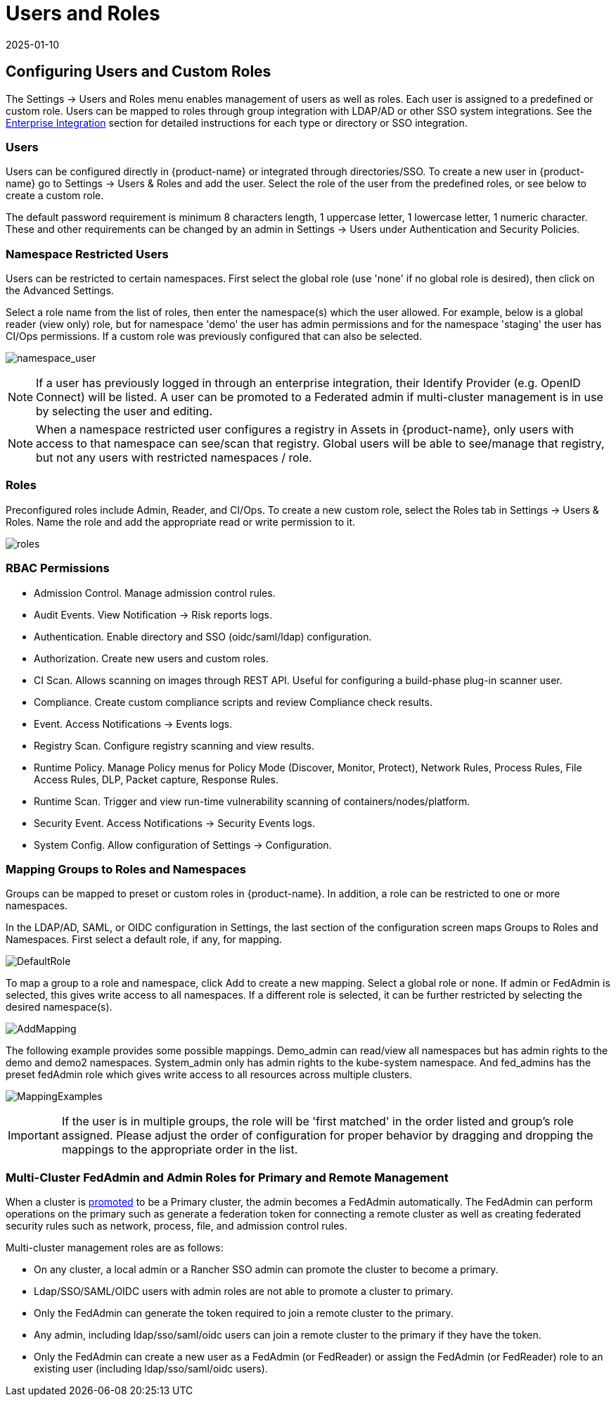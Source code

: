 = Users and Roles
:revdate: 2025-01-10
:page-revdate: {revdate}
:page-opendocs-origin: /03.configuration/02.users/02.users.md
:page-opendocs-slug: /configuration/users

== Configuring Users and Custom Roles

The Settings -> Users and Roles menu enables management of users as well as roles. Each user is assigned to a predefined or custom role. Users can be mapped to roles through group integration with LDAP/AD or other SSO system integrations. See the xref:integration.adoc#_directorysso_integration[Enterprise Integration] section for detailed instructions for each type or directory or SSO integration.

=== Users

Users can be configured directly in {product-name} or integrated through directories/SSO. To create a new user in {product-name} go to Settings -> Users & Roles and add the user. Select the role of the user from the predefined roles, or see below to create a custom role.

The default password requirement is minimum 8 characters length, 1 uppercase letter, 1 lowercase letter, 1 numeric character. These and other requirements can be changed by an admin in Settings -> Users under Authentication and Security Policies.

=== Namespace Restricted Users

Users can be restricted to certain namespaces. First select the global role (use 'none' if no global role is desired), then click on the Advanced Settings.

Select a role name from the list of roles, then enter the namespace(s) which the user allowed. For example, below is a global reader (view only) role, but for namespace 'demo' the user has admin permissions and for the namespace 'staging' the user has CI/Ops permissions. If a custom role was previously configured that can also be selected.

image:namespace_user_4.png[namespace_user]

[NOTE]
====
If a user has previously logged in through an enterprise integration, their Identify Provider (e.g. OpenID Connect) will be listed. A user can be promoted to a Federated admin if multi-cluster management is in use by selecting the user and editing.
====

[NOTE]
====
When a namespace restricted user configures a registry in Assets in {product-name}, only users with access to that namespace can see/scan that registry. Global users will be able to see/manage that registry, but not any users with restricted namespaces / role.
====

=== Roles

Preconfigured roles include Admin, Reader, and CI/Ops. To create a new custom role, select  the Roles tab in Settings -> Users & Roles. Name the role and add the appropriate read or write permission to it.

image:roles_4.png[roles]

=== RBAC Permissions

* Admission Control. Manage admission control rules.
* Audit Events. View Notification -> Risk reports logs.
* Authentication. Enable directory and SSO (oidc/saml/ldap) configuration.
* Authorization. Create new users and custom roles.
* CI Scan. Allows scanning on images through REST API. Useful for configuring a build-phase plug-in scanner user.
* Compliance. Create custom compliance scripts and review Compliance check results.
* Event. Access Notifications -> Events logs.
* Registry Scan. Configure registry scanning and view results.
* Runtime Policy. Manage Policy menus for Policy Mode (Discover, Monitor, Protect), Network Rules, Process Rules, File Access Rules, DLP, Packet capture, Response Rules.
* Runtime Scan. Trigger and view run-time vulnerability scanning of containers/nodes/platform.
* Security Event. Access Notifications -> Security Events logs.
* System Config. Allow configuration of Settings -> Configuration.

=== Mapping Groups to Roles and Namespaces

Groups can be mapped to preset or custom roles in {product-name}. In addition, a role can be restricted to one or more namespaces.

In the LDAP/AD, SAML, or OIDC configuration in Settings, the last section of the configuration screen maps Groups to Roles and Namespaces. First select a default role, if any, for mapping.

image:groups_default_role.png[DefaultRole]

To map a group to a role and namespace, click Add to create a new mapping. Select a global role or none. If admin or FedAdmin is selected, this gives write access to all namespaces. If a different role is selected, it can be further restricted by selecting the desired namespace(s).

image:group_role_map_namespace.png[AddMapping]

The following example provides some possible mappings. Demo_admin can read/view all namespaces but has admin rights to the demo and demo2 namespaces. System_admin only has admin rights to the kube-system namespace.  And fed_admins has the preset fedAdmin role which gives write access to all resources across multiple clusters.

image:group_role_map_examples.png[MappingExamples]

[IMPORTANT]
====
If the user is in multiple groups, the role will be 'first matched' in the order listed and group's role assigned. Please adjust the order of configuration for proper behavior by dragging and dropping the mappings to the appropriate order in the list.
====

=== Multi-Cluster FedAdmin and Admin Roles for Primary and Remote Management

When a cluster is xref:multicluster.adoc[promoted] to be a Primary cluster, the admin becomes a FedAdmin automatically. The FedAdmin can perform operations on the primary such as generate a federation token for connecting a remote cluster as well as creating federated security rules such as network, process, file, and admission control rules.

Multi-cluster management roles are as follows:

* On any cluster, a local admin or a Rancher SSO admin can promote the cluster to become a primary.
* Ldap/SSO/SAML/OIDC users with admin roles are not able to promote a cluster to primary.
* Only the FedAdmin can generate the token required to join a remote cluster to the primary.
* Any admin, including ldap/sso/saml/oidc users can join a remote cluster to the primary if they have the token.
* Only the FedAdmin can create a new user as a FedAdmin (or FedReader) or assign the FedAdmin (or FedReader) role to an existing user (including ldap/sso/saml/oidc users).
